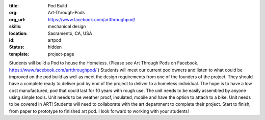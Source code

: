 :title: Pod Build
:org: Art-Through-Pods
:org_url: https://www.facebook.com/artthroughpod/
:skills: mechanical design
:location: Sacramento, CA, USA
:id: artpod
:status: hidden
:template: project-page

.. image:: {filename}/images/artpod-01.jpg

Students will build a Pod to house the Homeless. (Please see Art Through Pods
on Facebook. https://www.facebook.com/artthroughpod/ ) Students will meet our
current pod owners and listen to what could be improved on the pod build as
well as meet the design requirements from one of the founders of the project.
They should have a complete ready to deliver pod by end of the project to
deliver to a homeless individual. The hope is to have a low cost manufactured,
pod that could last for 10 years with rough use. The unit needs to be easily
assembled by anyone using simple tools. Unit needs to be weather proof,
insulated, mobile and have the option to attach to a bike. Unit needs to be
covered in ART! Students will need to collaborate with the art department to
complete their project. Start to finish, from paper to prototype to finished
art pod. I look forward to working with your students!
